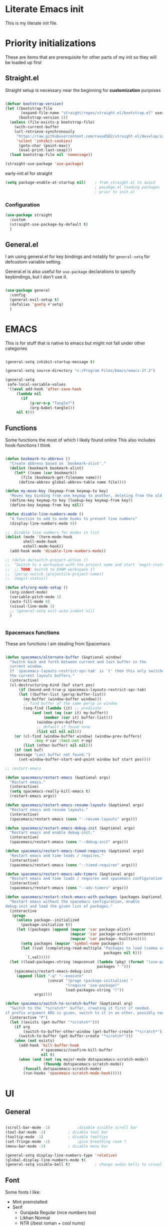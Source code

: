 #+PROPERTY: header-args :tangle ~/.config/emacs/init.el :mkdirp yes
* Literate Emacs init
This is my literate init file.

* Priority initializations
These are items that are prerequisite for other parts of my init so they will be loaded up first

** Straight.el
Straight setup is necessary near the beginning for *customization* purposes

#+begin_src emacs-lisp

(defvar bootstrap-version)
(let ((bootstrap-file
       (expand-file-name "straight/repos/straight.el/bootstrap.el" user-emacs-directory))
      (bootstrap-version 5))
  (unless (file-exists-p bootstrap-file)
    (with-current-buffer
	(url-retrieve-synchronously
	 "https://raw.githubusercontent.com/raxod502/straight.el/develop/install.el"
	 'silent 'inhibit-cookies)
      (goto-char (point-max))
      (eval-print-last-sexp)))
  (load bootstrap-file nil 'nomessage))

(straight-use-package 'use-package)
#+end_src

early-init.el for straight
#+begin_src emacs-lisp :tangle ~/.config/emacs/early-init.el
(setq package-enable-at-startup nil)	; from straight.el to avoid
                                        ; pacakge.el loading packages
                                        ; prior to init.el

#+end_src

*** Configuration

#+begin_src emacs-lisp
(use-package straight
  :custom
  (straight-use-package-by-default t)
  )
#+end_src

** General.el
I am using general.el for key bindings and notably for ~general-setq~ for defcustom variable setting.

General.el is also useful for ~use-package~ declarations to specify keybindings, but I don't use it.

#+begin_src emacs-lisp

(use-package general
  :config
  (general-evil-setup t)
  (defalias 'gsetq #'setq)
  )

#+end_src

* EMACS
This is for stuff that is native to emacs but might not fall under other categories

#+begin_src emacs-lisp

(general-setq inhibit-startup-message t)

(general-setq source-directory "c:/Program Files/Emacs/emacs-27.2")

(general-setq
 safe-local-variable-values
 '((eval add-hook 'after-save-hook
	 (lambda nil
	   (if
	       (y-or-n-p "Tangle?")
	       (org-babel-tangle)))
	 nil t)))
#+end_src
** Functions
Some functions the most of which I likely found online
This also includes hook-functions I think

#+begin_src emacs-lisp

(defun bookmark-to-abbrevs ()
  "Create abbrevs based on `bookmark-alist'."
  (dolist (bookmark bookmark-alist)
    (let* ((name (car bookmark))
	   (file (bookmark-get-filename name)))
      (define-abbrev global-abbrev-table name file))))

(defun my-move-key (keymap-from keymap-to key)
  "Moves key binding from one keymap to another, deleting from the old location. "
  (define-key keymap-to key (lookup-key keymap-from key))
  (define-key keymap-from key nil))

(defun disable-line-numbers-mode ()
  "A function to add to mode hooks to prevent line numbers"
  (display-line-numbers-mode 0))

;;  Disable line numbers for modes in list
(dolist (mode '(term-mode-hook
		shell-mode-hook
		eshell-mode-hook))
  (add-hook mode 'disable-line-numbers-mode))

;; (defun dw/switch-project-action ()
;;  "Switch to a workspace with the project name and start `magit-status'."
;;  ;; TODO: Switch to EXWM workspace 1?
;;  (persp-switch (projectile-project-name))
;;  (magit-status))

(defun efs/org-mode-setup ()
  (org-indent-mode)
  (variable-pitch-mode 1)
  (auto-fill-mode 0)
  (visual-line-mode 1)
  ;; (general-setq evil-auto-indent nil)
  )


#+end_src

*** Spacemacs functions
These are functions I am stealing from Spacemacs

#+begin_src emacs-lisp

(defun spacemacs/alternate-buffer (&optional window)
  "Switch back and forth between current and last buffer in the
  current window.
  If `spacemacs-layouts-restrict-spc-tab' is `t' then this only switches between
  the current layouts buffers."
  (interactive)
  (cl-destructuring-bind (buf start pos)
      (if (bound-and-true-p spacemacs-layouts-restrict-spc-tab)
	  (let ((buffer-list (persp-buffer-list))
		(my-buffer (window-buffer window)))
	    ;; find buffer of the same persp in window
	    (seq-find (lambda (it) ;; predicate
			(and (not (eq (car it) my-buffer))
			     (member (car it) buffer-list)))
		      (window-prev-buffers)
		      ;; default if found none
		      (list nil nil nil)))
	(or (cl-find (window-buffer window) (window-prev-buffers)
		     :key #'car :test-not #'eq)
	    (list (other-buffer) nil nil)))
    (if (not buf)
	(message "Last buffer not found.")
      (set-window-buffer-start-and-point window buf start pos))))

;; restart-emacs

(defun spacemacs/restart-emacs (&optional args)
  "Restart emacs."
  (interactive)
  (setq spacemacs-really-kill-emacs t)
  (restart-emacs args))

(defun spacemacs/restart-emacs-resume-layouts (&optional args)
  "Restart emacs and resume layouts."
  (interactive)
  (spacemacs/restart-emacs (cons "--resume-layouts" args)))

(defun spacemacs/restart-emacs-debug-init (&optional args)
  "Restart emacs and enable debug-init."
  (interactive)
  (spacemacs/restart-emacs (cons "--debug-init" args)))

(defun spacemacs/restart-emacs-timed-requires (&optional args)
  "Restart emacs and time loads / requires."
  (interactive)
  (spacemacs/restart-emacs (cons "--timed-requires" args)))

(defun spacemacs/restart-emacs-adv-timers (&optional args)
  "Restart emacs and time loads / requires and spacemacs configuration."
  (interactive)
  (spacemacs/restart-emacs (cons "--adv-timers" args)))

(defun spacemacs/restart-stock-emacs-with-packages (packages &optional args)
  "Restart emacs without the spacemacs configuration, enable
debug-init and load the given list of packages."
  (interactive
   (progn
     (unless package--initialized
       (package-initialize t))
     (let ((packages (append (mapcar 'car package-alist)
                             (mapcar 'car package-archive-contents)
                             (mapcar 'car package--builtins))))
       (setq packages (mapcar 'symbol-name packages))
       (let ((val (completing-read-multiple "Packages to load (comma separated): "
                                            packages nil t)))
         `(,val)))))
  (let ((load-packages-string (mapconcat (lambda (pkg) (format "(use-package %s)" pkg))
                                         packages " ")))
    (spacemacs/restart-emacs-debug-init
     (append (list "-q" "--execute"
                   (concat "(progn (package-initialize) "
                           "(require 'use-package)"
                           load-packages-string ")"))
             args))))

(defun spacemacs/switch-to-scratch-buffer (&optional arg)
  "Switch to the `*scratch*' buffer, creating it first if needed.
if prefix argument ARG is given, switch to it in an other, possibly new window."
  (interactive "P")
  (let ((exists (get-buffer "*scratch*")))
    (if arg
        (switch-to-buffer-other-window (get-buffer-create "*scratch*"))
      (switch-to-buffer (get-buffer-create "*scratch*")))
    (when (not exists)
      (add-hook 'kill-buffer-hook
                #'spacemacs//confirm-kill-buffer
                nil t)
      (when (and (not (eq major-mode dotspacemacs-scratch-mode))
                 (fboundp dotspacemacs-scratch-mode))
        (funcall dotspacemacs-scratch-mode)
        (run-hooks 'spacemacs-scratch-mode-hook)))))

#+end_src

* UI

** General
#+begin_src emacs-lisp

(scroll-bar-mode -1)			;disable visible scroll bar
(tool-bar-mode -1)			; disable tool bar
(tooltip-mode -1)			; disable tooltips
(set-fringe-mode -1)			;give breathing room ?
(menu-bar-mode -1)			; disable menu bar

(general-setq display-line-numbers-type 'relative)
(global-display-line-numbers-mode t)
(general-setq visible-bell t)			; change audio bells to visual

#+end_src

** Font
Some fonts I like:
+ Mint preinstalled:
+ Serif
  + Gurajada Regular (nice numbers too)
  + Likhan Normal
  + NTR (/best roman + cool nums)
  + P052 Roman
  + Rekhaz
  + Sarai Regular
  + Suravaram WINNER for now
+ Sans
  + Laksaman (fun)
  + Khmer OS Regular
  + Potti Sreeramulu
  + TenaliRamakrishna Regular
  + Umpush
  + Ubuntu
  + 


#+begin_src emacs-lisp

(set-face-attribute 'default nil
		    :font "Fira Mono"
		    )

(set-face-attribute 'fixed-pitch nil
		    :font "Fira Mono"
		    )

(set-face-attribute 'variable-pitch nil
		    :font "Suravaram"
		    )


#+end_src


** Theme
Still deciding on a theme
#+begin_src emacs-lisp

(load-theme 'tsdh-dark)

#+end_src

** Gotta fix Unicode stuff here
#+begin_src emacs-lisp

;; UTF-8 support

(prefer-coding-system       'utf-8)
(set-default-coding-systems 'utf-8)
(set-terminal-coding-system 'utf-8)
(set-keyboard-coding-system 'utf-8)    
(general-setq x-select-request-type '(UTF8_STRING COMPOUND_TEXT TEXT STRING))

#+end_src

* Packages

** Counsel
Counsel-swiper-ivy for completion and searching buffers

#+begin_src emacs-lisp
(use-package counsel
  :init
  (ivy-mode 1))
#+end_src

*** Counsel-projectile
Counsel and projectile integration

#+begin_src emacs-lisp
(use-package counsel-projectile
  :after projectile
  :bind (("C-M-p" . counsel-projectile-find-file))
  :config
  (counsel-projectile-mode)
  )

#+end_src

*** Ivy rich
Don't super remember what this is for
#+begin_src emacs-lisp
(use-package ivy-rich
  :general
  (
   "C-s" 'swiper
   "M-x" 'counsel-M-x
   "C-x b" 'counsel-ibuffer
   "C-x C-f" 'counsel-find-file
   "C-M-l" 'counsel-imenu
   )
  (:keymaps 'minibuffer-local-map
	    "C-r" '(counsel-minibuffer-history)
	    )
  (:keymaps 'ivy-minibuffer-map
	    "C-l" 'ivy-alt-done
	    "C-j" 'ivy-next-line
	    "C-k" 'ivy-previous-line
	    )
  (:keymaps 'ivy-switch-buffer-map
	    "C-k" 'ivy-previous-line
	    "C-l" 'ivy-done
	    "C-d" 'ivy-switch-buffer-kill
	    )
  (:keymaps 'ivy-reverse-i-search-map
	    "C-k" 'ivy-previous-line
	    "C-d" 'ivy-reverse-i-search-kill
	    )
  :init
  (ivy-rich-mode)
  )

#+end_src

*** Ivy hydra
Ivy and hydra integration
#+begin_src emacs-lisp
(use-package ivy-hydra
  )

#+end_src

** Diminish
Not sure what this is RN

#+begin_src emacs-lisp
(use-package diminish
  )
#+end_src

** Doom-themes
#+begin_src emacs-lisp
(use-package doom-themes
  ;; :init (load-theme 'doom-wilmersdorf t)
)

#+end_src

** Evil
Extensible vim emulation layer! 

*** Hooks
It seems like we need this add-to-list function for evil-emacs-state-modes to be in a hook otherwise it might not fire correctly
#+begin_src emacs-lisp
;;  evil emacs state mode hook
(defun jsp/emacs-state-hook ()
    (dolist (mode '(
		    eshell-mode
		    howm-menu-mode
		    Info-mode
		    ))
      (dolist (state `(
		       ,evil-emacs-state-modes
		       ,evil-insert-state-modes
		       ,evil-normal-state-modes
		       ,evil-motion-state-modes
		       ))
	(delete mode state))
      (add-to-list 'evil-emacs-state-modes mode))
)

#+end_src

*** Install
#+begin_src emacs-lisp
(use-package evil
  ;; :defer t
  :init
  (general-setq evil-want-integration t)
  (general-setq evil-want-keybinding nil)
  (general-setq evil-want-C-u-scroll t)
  (general-setq evil-want-C-w-in-emacs-state t)
  (general-setq evil-want-Y-yank-to-eol t)
  (general-setq evil-want-C-i-jump nil)
  ;; (general-setq evil-default-state 'emacs)
  :hook
  (evil-mode . jsp/emacs-state-hook)
  (howm-menu . evil-initialize)

  :config
  (evil-mode  1)
  (general-setq evil-undo-system 'undo-tree)
  ;; (my-move-key evil-motion-state-map evil-normal-state-map (kbd "RET"))
  ;; (my-move-key evil-motion-state-map evil-normal-state-map " ") 
  (general-unbind 'motion
    "SPC"
    )
  
  )

#+end_src

*** Evil collection
A set of package to further integrate evil into emacs

*** Hooks
#+begin_src emacs-lisp
(defun jsp/remove-from-evil-collection-list ()
      (dolist (mode `(
		      info
		       ))
	(delete mode evil-collection-mode-list))
      )
#+end_src
*** Install
#+begin_src emacs-lisp
  (use-package evil-collection
    :after evil
    ;; :hook
    ;; (evil-collection jsp/remove-from-evil-collection-list)
    :config
    (jsp/remove-from-evil-collection-list)
    (evil-collection-init)
    )

#+end_src

*** Evil escape
can use a key sequence to get back into normal mode

#+begin_src emacs-lisp
(use-package evil-escape
  :config
  (evil-escape-mode 1)
  :custom
  (evil-escape-excluded-states '(emacs))
  )

#+end_src

*** Evil surround
add "s" bindings to normal mode to "surround" which is a command that
takes a character as argument and will surround the selection with it


#+begin_src emacs-lisp
(use-package evil-surround
  :config
  (global-evil-surround-mode 1)
  )

#+end_src

** Helpful
Package that revamps Emacs builtin help commands
#+begin_src emacs-lisp
(use-package helpful
  :custom
  (counsel-describe-function-function #'helpful-callable)
  (counsel-describe-variable-function #'helpful-variable)
  :bind
  ([remap describe-function] . counsel-describe-function)
  ([remap describe-symbol] . helpful-symbol)
  ([remap describe-variable] . counsel-describe-variable)
  ([remap describe-command] . helpful-command)
  ([remap describe-key] . helpful-key)
  )

#+end_src

** Howm
A note taking mode for emacs designed around quick note taking and creating a personal wiki

Howm is not really stubborn, it just activates howm-menu-mode in an unanticipated way.
That way is by evalling (howm-menu-mode) itself during (howm-menu-refresh) which is called when typing the C-c ,-, keybinding

#+begin_src emacs-lisp

(use-package howm
  ;; :init
  ;; :hook
  ;; (howm-menu . evil-emacs-state)
  ;; ;; :config
  ;; (turn-off-evil-mode)
  )

#+end_src

** Hydra
Another keybinding like package but more for temporary/quick actions

#+begin_src emacs-lisp
(use-package hydra
  )

#+end_src

** lsp
Language server protocol to add language specific syntax and other IDE like features

#+begin_src emacs-lisp

(use-package lsp-mode
  :init
  (gsetq lsp-keymap-prefix "SPC l")
  :ghook
  ;; modes that use lsp or lsp-deferred in my case
  ('(c++-mode-hook c-mode-hook) #'lsp-deferred)

  :gfhook
  #'lsp-enable-which-key-integration
  :commands (lsp lsp-deferred)
  )

#+end_src

*** lsp-pyright for python
Not sure if I have to install this with pip

#+begin_src emacs-lisp
;; function to add to python-mode-hook instead of lambda
(defun my-lsp-pyright-hook ()
  (require 'lsp-pyright)
  (lsp-deferred))

(use-package lsp-pyright
  :ghook
  ('python-mode-hook  #'my-lsp-pyright-hook)
  )
#+end_src

*** lsp-ui
Documentation [[https://emacs-lsp.github.io/lsp-ui/#intro][lsp-ui]]
Adds some ui features with lsp-mode. Nothing seems to show up by default and lsp-ui-doc
has some problems with the way it shows the doc window

#+begin_src emacs-lisp
(use-package lsp-ui :commands lsp-ui-mode)

#+end_src

*** lsp-treemacs
Some cool treemacs style "code trees" to display the structure of your code.
This packages needs svg support I think so I added in a check for SVG support.

#+begin_src emacs-lisp
  (use-package lsp-treemacs :commands lsp-treemacs-errors-list
    :config
    (unless  (image-type-available-p 'svg)
      (lwarn 'lsp-treemacs 'warning "SVG support not available in this build of Emacs.\nRebuild with SVG support for lsp-treemacs")
    )
  )

#+end_src

*** lsp-ivy

#+begin_src emacs-lisp
(use-package lsp-ivy :commands lsp-ivy-workspace-symbol)
#+end_src

*** company-mode

#+begin_src emacs-lisp
(use-package company
  ;; :after lsp-mode
  :hook (lsp-mode . company-mode)
  ;; :bind (:map company-active-map
  ;;        ("<tab>" . company-complete-selection))
  ;;       (:map lsp-mode-map
  ;;        ("<tab>" . company-indent-or-complete-common))
  :general
  (:keymaps 'company-active-map
            "<tab>" 'company-complete-selection)
  (:keymaps 'lsp-mode-map
        "TAB" 'company-indent-or-complete-common)
  :config
  (gsetq company-minimum-prefix-length 1
	 company-idle-delay 0.0)
  ;; (general-def
  ;;   :keymaps 'company-mode-map
  ;;   "TAB" 'company-complete-selection
  ;;   )
  )

(use-package company-box
  :hook (company-mode . company-box-mode))

#+end_src

** Magit
Git integration into emacs. Very handy

#+begin_src emacs-lisp
(use-package magit
  :custom
  (magit-display-buffer-function #'magit-display-buffer-same-window-except-diff-v1)
  )

#+end_src

** Org
You know that Org mode is 

#+begin_src emacs-lisp

(use-package org
  :custom
  (org-src-preserve-indentation nil)
  (org-edit-src-content-indentation 0)
  :config
  ;; customize vars with gsetq
  ;; shortcut to enter structure templates org-tempo
  (gsetq org-modules (append org-modules '(org-tempo)))
  (dolist (template '(
		      ("el" . "src emacs-lisp")
		      ("py" . "src python")
		      ("c" . "src C")
		      ("cpp" . "src C++")
		      ("center" . "center")
		      ))
    (when (assoc (car template) org-structure-template-alist)
       (assoc-delete-all (car template) org-structure-template-alist))
     (add-to-list 'org-structure-template-alist template t))
  ;; efs 
  (general-setq org-ellipsis " ▾")

  ;; efs ep6 //
  ;; set which files should be used to populate agenda with tasks
  (general-setq org-agenda-files
	'("~/orgfiles/tasks.org"
	  "~/orgfiles/bdays.org")
	)
  (general-setq org-agenda-start-with-log-mode t)
  (general-setq org-log-done 'time)
  (general-setq org-log-into-drawer t)
  (general-setq org-todo-keywords
	'((sequence "TODO(t)" "NEXT(n)" "|" "DONE(d!)")
	  (sequence "BACKLOG(b)" "PLAN(p)" "READY(r)" "ACTIVE(a)" "REVIEW(v)" "WAIT(w@/!)" "HOLD(h)" "|" "COMPLETED(c)" "CANC(k@)")))
  (general-setq org-refile-targets
	'(("Archive.org" :maxlevel . 1)
	  ("Tasks.org" :maxlevel . 1)))

  ;; Save Org buffers after refiling!
  (advice-add 'org-refile :after 'org-save-all-org-buffers)

  (general-setq org-tag-alist
	'((:startgroup)
					; Put mutually exclusive tags here
	  (:endgroup)
	  ("@errand" . ?E)
	  ("@home" . ?H)
	  ("@work" . ?W)
	  ("agenda" . ?a)
	  ("planning" . ?p)
	  ("publish" . ?P)
	  ("batch" . ?b)
	  ("note" . ?n)
	  ("idea" . ?i)))


  (general-setq org-capture-templates
	`(("t" "Tasks / Projects")
	  ("tt" "Task" entry (file+olp "~/Projects/Code/emacs-from-scratch/OrgFiles/Tasks.org" "Inbox")
	   "* TODO %?\n  %U\n  %a\n  %i" :empty-lines 1)

	  ("j" "Journal Entries")
	  ("jj" "Journal" entry
	   (file+olp+datetree "~/Projects/Code/emacs-from-scratch/OrgFiles/Journal.org")
	   "\n* %<%I:%M %p> - Journal :journal:\n\n%?\n\n"
	   ;; ,(dw/read-file-as-string "~/Notes/Templates/Daily.org")
	   :clock-in :clock-resume
	   :empty-lines 1)
	  ("jm" "Meeting" entry
	   (file+olp+datetree "~/Projects/Code/emacs-from-scratch/OrgFiles/Journal.org")
	   "* %<%I:%M %p> - %a :meetings:\n\n%?\n\n"
	   :clock-in :clock-resume
	   :empty-lines 1)

	  ("w" "Workflows")
	  ("we" "Checking Email" entry (file+olp+datetree "~/Projects/Code/emacs-from-scratch/OrgFiles/Journal.org")
	   "* Checking Email :email:\n\n%?" :clock-in :clock-resume :empty-lines 1)

	  ("m" "Metrics Capture")
	  ("mw" "Weight" table-line (file+headline "~/Projects/Code/emacs-from-scratch/OrgFiles/Metrics.org" "Weight")
	   "| %U | %^{Weight} | %^{Notes} |" :kill-buffer t)))
  ;; // efs ep6
;; Set faces for heading levels
  (dolist (face '((org-level-1 . 1.2)
                  (org-level-2 . 1.1)
                  (org-level-3 . 1.05)
                  (org-level-4 . 1.0)
                  (org-level-5 . 1.0)
                  (org-level-6 . 1.0)
                  (org-level-7 . 1.0)
                  (org-level-8 . 1.0)))
    (set-face-attribute (car face) nil :weight 'regular :height (cdr face)))
  )


;; (efs/org-font-setup)

#+end_src

*** Unused from EFS
#+begin_src emacs-lisp
;; Configure custom agenda views
;; a bit overkill for me rn
;; (general-setq org-agenda-custom-commands
;;       '(("d" "Dashboard"
;; 	 ((agenda "" ((org-deadline-warning-days 7)))
;; 	  (todo "NEXT"
;; 		((org-agenda-overriding-header "Next Tasks")))
;; 	  (tags-todo "agenda/ACTIVE" ((org-agenda-overriding-header "Active Projects")))))

;; 	("n" "Next Tasks"
;; 	 ((todo "NEXT"
;; 		((org-agenda-overriding-header "Next Tasks")))))

;; 	("W" "Work Tasks" tags-todo "+work-email")

;; 	;; Low-effort next actions
;; 	("e" tags-todo "+TODO=\"NEXT\"+Effort<15&+Effort>0"
;; 	 ((org-agenda-overriding-header "Low Effort Tasks")
;; 	  (org-agenda-max-todos 20)
;; 	  (org-agenda-files org-agenda-files)))

;; 	("w" "Workflow Status"
;; 	 ((todo "WAIT"
;; 		((org-agenda-overriding-header "Waiting on External")
;; 		 (org-agenda-files org-agenda-files)))
;; 	  (todo "REVIEW"
;; 		((org-agenda-overriding-header "In Review")
;; 		 (org-agenda-files org-agenda-files)))
;; 	  (todo "PLAN"
;; 		((org-agenda-overriding-header "In Planning")
;; 		 (org-agenda-todo-list-sublevels nil)
;; 		 (org-agenda-files org-agenda-files)))
;; 	  (todo "BACKLOG"
;; 		((org-agenda-overriding-header "Project Backlog")
;; 		 (org-agenda-todo-list-sublevels nil)
;; 		 (org-agenda-files org-agenda-files)))
;; 	  (todo "READY"
;; 		((org-agenda-overriding-header "Ready for Work")
;; 		 (org-agenda-files org-agenda-files)))
;; 	  (todo "ACTIVE"
;; 		((org-agenda-overriding-header "Active Projects")
;; 		 (org-agenda-files org-agenda-files)))
;; 	  (todo "COMPLETED"
;; 		((org-agenda-overriding-header "Completed Projects")
;; 		 (org-agenda-files org-agenda-files)))
;; 	  (todo "CANC"
;; 		((org-agenda-overriding-header "Cancelled Projects")
;; 		 (org-agenda-files org-agenda-files)))))))
#+end_src

*** Org Superstar
Customize org mode bullet. Successor to org-bullets.el

#+begin_src emacs-lisp
(use-package org-superstar
  :after org
  :hook (org-mode . org-superstar-mode)
  :custom
  (org-superstar-headline-bullets-list #'("◉" "○" "✸" "✿"))
  ;; (org-superstar-leading-bullet ".")
  )

#+end_src

*** Org contrib
Compilation of third party contributions to org mode.
I got this for org-eldoc.el!

#+begin_src emacs-lisp
(use-package org-contrib
  :config
  (org-eldoc-load)
  )

#+end_src

** Projectile
A package that allows for easy actionables within organized project workspaces

#+begin_src emacs-lisp
(use-package projectile
  :diminish projectile-mode
  :config (projectile-mode)
  :custom (projectile-completion-system 'ivy)
  :demand t
  :bind-keymap
  ("C-c p" . projectile-command-map)
  :init
  (when (file-directory-p "~/projects/coding")
    (general-setq projectile-project-search-path '("~/projects/coding")))
  (general-setq projectile-switch-project-action #'dw/projectile-dired)
  )

#+end_src

** Rainbow delimiter
This package will color matching delimiters for distinguishing things like parens levels

#+begin_src emacs-lisp
(use-package rainbow-delimiters
  :hook (prog-mode . rainbow-delimiters-mode))

#+end_src

** Restart Emacs
A useful package to restart emacs from within emacs (Spacemacs uses this)

#+begin_src emacs-lisp
(use-package restart-emacs
  )
#+end_src
** Smex
This is used with Counsel for M-x to have recently used commands at the top of the list

#+begin_src emacs-lisp
(use-package smex)

#+end_src

** Spaceline
A package that copies Spacemacs' unique modeline
#+begin_src emacs-lisp
(use-package spaceline
  :config
  (spaceline-emacs-theme)
  )
#+end_src

** undo-tree
Quick way to enable undoing with Evil mode.

#+begin_src emacs-lisp
(use-package undo-tree
  :config
  (global-undo-tree-mode 1)
  (defvar undo-dir (concat user-emacs-directory "undo/"))
  (general-setq undo-tree-history-directory-alist `(("." . ,undo-dir)))
  (general-setq undo-tree-auto-save-history nil)
  )

#+end_src

*** TODO Look into other ways to enable undoing with Evil mode
** which-key
Awesome package that shows keybinding/keychord completions in the minibuffer

#+begin_src emacs-lisp
(use-package which-key
  :init (which-key-mode)
  :diminish which-key-mode
  :config
  (general-setq which-key-idle-delay 0.3)
  ;; (general-setq which-key-separator " -> ")
  )

#+end_src
* Key bindings
** Hydra Macros
My hydra macros

#+begin_src emacs-lisp
;; text scale hydra
(defhydra hydra-text-scale (:timeout 4)
  "scale text"
  ("j" text-scale-decrease "out")
  ("k" text-scale-increase "in")
  ("0" (text-scale-set 0))
  ("q" nil "quit")
  )
  
;; buffer hydra
(defhydra hydra-buffer-nav (:timeout 4)
  "navigate buffers"
)

#+end_src
** Leader Key Keybindings
I wanted to use SPC as my leader key

#+begin_src emacs-lisp
(general-create-definer jep/leader-keys
  :keymaps '(normal insert emacs visual)
  :prefix "SPC"
  :non-normal-prefix "C-SPC"
  "SPC" nil
  )

#+end_src
*** Prefix key setup
I use multiple prefixes to branch into different key bindings chords

#+begin_src emacs-lisp
(jep/leader-keys
  "TAB" '(spacemacs/alternate-buffer :wk "last buffer")

  ;; prefix key setup
  "f" '(:ignore t :wk "files")
  "t" '(:ignore t :wk "toggles")
  "a" '(:ignore t :wk "applications")
  "w" '(:ignore t :wk "window")
  "h" '(:ignore t :wk "help")
  "b" '(:ignore t :wk "buffers")
  ";" '(:ignore t :wk "comment")
  "p" '(projectile-command-map :wk "projectile")
  "g" '(:ignore t :which-key "git")
  "l" '(lsp-command-keymap :wk "lsp (low prio)")
  "q" '(:ignore t :wk "quit")

  )

#+end_src

*** Buffers

#+begin_src emacs-lisp
(jep/leader-keys
  :infix "b"
  "k" '(kill-current-buffer :wk)
  "b" '(counsel-switch-buffer :wk)
  "c" '(clean-buffer-list :wk)
  "s" '(spacemacs/switch-to-scratch-buffer :wk "scratch buffer")
  )

#+end_src

*** Comments

#+begin_src emacs-lisp
(jep/leader-keys
  :infix ";"
  ";" '(comment-line :wk)		
  )					

#+end_src

*** Files

#+begin_src emacs-lisp
;; FILES
(jep/leader-keys
  :infix "f"
  "f" '(counsel-find-file :wk)
  "s" '(save-buffer :wk)
  "r" '(counsel-recentf :wk)
  )

#+end_src

*** Git

#+begin_src emacs-lisp
;; GIT
(jep/leader-keys
  :infix "g"
  "s"  'magit-status
  "d"  'magit-diff-unstaged
  "c"  'magit-branch-or-checkout
  "l"   '(:ignore t :which-key "log")
  "lc" 'magit-log-current
  "lf" 'magit-log-buffer-file
  "b"  'magit-branch
  "P"  'magit-push-current
  "p"  'magit-pull-branch
  "f"  'magit-fetch
  "F"  'magit-fetch-all
  "r"  'magit-rebase
  )

#+end_src

*** Help

#+begin_src emacs-lisp
;; HELP
(jep/leader-keys
  :infix "h"
  "d" '(:ignore t :wk "describe")
  "dv" '(describe-variable :wk)
  "df" '(describe-function :wk)
  "dk" '(describe-key :wk)
  "dg" '(general-describe-keybindings :wk)
  "dm" '(describe-mode :wk)
  

  )

#+end_src

*** Toggles

#+begin_src emacs-lisp
;; TOGGLES
(jep/leader-keys
  :infix "t"
  "t" '(counsel-load-theme :which-key)
  "s" '(hydra-text-scale/body :wk)
  )

#+end_src

*** Search

#+begin_src emacs-lisp
;; SEARCH
(jep/leader-keys
  :infix "s"
  "s" '(swiper :wk)
  )

#+end_src

*** Windows

#+begin_src emacs-lisp
;; WINDOW
(jep/leader-keys
  :infix "w"
  "d" '(:wk)
  )

#+end_src

*** Project
This may not be necessary with ~projectile-command-map~ bound to SPC-p
#+begin_src emacs-lisp
;; PROJECT
;; (jep/leader-keys
;;   :infix "p"
;;   "f"  'counsel-projectile-find-file
;;   "s"  'counsel-projectile-switch-project
;;   "F"  'counsel-projectile-rg
;;   ;; "pF"  'consult-ripgrep
;;   "p"  'counsel-projectile
;;   "c"  'projectile-compile-project
;;   "d"  'projectile-dired)

#+end_src

*** Quit

#+begin_src emacs-lisp
;; QUIT
(jep/leader-keys
  :infix "q"
  "q" '(save-buffers-kill-terminal :wk)
  ;; "r" '(spacemacs/restart-emacs-resume-layouts :wk)
  "r" '(spacemacs/restart-emacs :wk)
  )

#+end_src

* End
# Local Variables:
# eval: (add-hook 'after-save-hook (lambda nil (if (y-or-n-p "Tangle?") (org-babel-tangle))) nil t)
# End:
